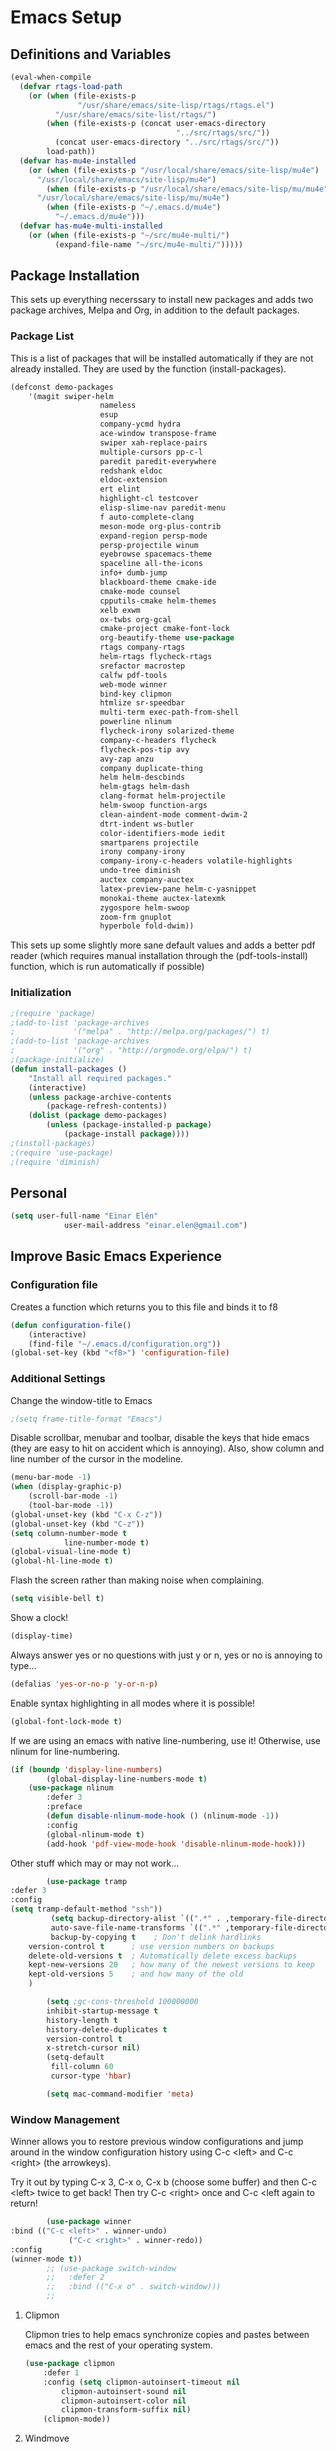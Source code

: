 #+AUTHOR: Einar Elén
#+EMAIL: einar.elen@gmail.com
#+OPTIONS: toc:3 html5-fancy org-html-preamble:nil
#+HTML_DOCTYPE_HTML5: t
#+PROPERTY: header-args :tangle yes
* Emacs Setup
** Definitions and Variables
#+BEGIN_SRC emacs-lisp
(eval-when-compile
  (defvar rtags-load-path
    (or (when (file-exists-p
               "/usr/share/emacs/site-lisp/rtags/rtags.el")
          "/usr/share/emacs/site-list/rtags/")
        (when (file-exists-p (concat user-emacs-directory
                                     "../src/rtags/src/"))
          (concat user-emacs-directory "../src/rtags/src/"))
        load-path))
  (defvar has-mu4e-installed
    (or (when (file-exists-p "/usr/local/share/emacs/site-lisp/mu4e")
	  "/usr/local/share/emacs/site-lisp/mu4e")
        (when (file-exists-p "/usr/local/share/emacs/site-lisp/mu/mu4e")
	  "/usr/local/share/emacs/site-lisp/mu/mu4e")
        (when (file-exists-p "~/.emacs.d/mu4e")
          "~/.emacs.d/mu4e")))
  (defvar has-mu4e-multi-installed
    (or (when (file-exists-p "~/src/mu4e-multi/")
          (expand-file-name "~/src/mu4e-multi/")))))

#+END_SRC
** Package Installation
	 This sets up everything necerssary to install new
	 packages and adds two package archives, Melpa and Org, in
	 addition to the default packages.
*** Package List
		This is a list of packages that will be installed
		automatically if they are not already installed. They
		are used by the function (install-packages).
		#+BEGIN_SRC emacs-lisp
(defconst demo-packages
	'(magit swiper-helm
					nameless
					esup
					company-ycmd hydra
					ace-window transpose-frame
					swiper xah-replace-pairs
					multiple-cursors pp-c-l
					paredit paredit-everywhere
					redshank eldoc
					eldoc-extension
					ert elint
					highlight-cl testcover
					elisp-slime-nav paredit-menu
					f auto-complete-clang
					meson-mode org-plus-contrib
					expand-region persp-mode
					persp-projectile winum
					eyebrowse spacemacs-theme
					spaceline all-the-icons
					info+ dumb-jump
					blackboard-theme cmake-ide
					cmake-mode counsel
					cpputils-cmake helm-themes
					xelb exwm
					ox-twbs org-gcal
					cmake-project cmake-font-lock
					org-beautify-theme use-package
					rtags company-rtags
					helm-rtags flycheck-rtags
					srefactor macrostep
					calfw pdf-tools
					web-mode winner
					bind-key clipmon
					htmlize sr-speedbar
					multi-term exec-path-from-shell
					powerline nlinum
					flycheck-irony solarized-theme
					company-c-headers flycheck
					flycheck-pos-tip avy
					avy-zap anzu
					company duplicate-thing
					helm helm-descbinds
					helm-gtags helm-dash
					clang-format helm-projectile
					helm-swoop function-args
					clean-aindent-mode comment-dwim-2
					dtrt-indent ws-butler
					color-identifiers-mode iedit
					smartparens projectile
					irony company-irony
					company-irony-c-headers volatile-highlights
					undo-tree diminish
					auctex company-auctex
					latex-preview-pane helm-c-yasnippet
					monokai-theme auctex-latexmk
					zygospore helm-swoop
					zoom-frm gnuplot
					hyperbole fold-dwim))
		#+END_SRC
		This sets up some slightly more sane default values and
		adds a better pdf reader (which requires manual
		installation through the (pdf-tools-install) function,
		which is run automatically if possible)
*** Initialization
		#+BEGIN_SRC emacs-lisp
;(require 'package)
;(add-to-list 'package-archives
;             '("melpa" . "http://melpa.org/packages/") t)
;(add-to-list 'package-archives
;             '("org" . "http://orgmode.org/elpa/") t)
;(package-initialize)
(defun install-packages ()
	"Install all required packages."
	(interactive)
	(unless package-archive-contents
		(package-refresh-contents))
	(dolist (package demo-packages)
		(unless (package-installed-p package)
			(package-install package))))
;(install-packages)
;(require 'use-package)
;(require 'diminish)
		#+END_SRC
** Personal
	 #+BEGIN_SRC emacs-lisp
(setq user-full-name "Einar Elén"
			user-mail-address "einar.elen@gmail.com")
	 #+END_SRC
** Improve Basic Emacs Experience
*** Configuration file
		Creates a function which returns you to this file and
		binds it to f8
		#+BEGIN_SRC emacs-lisp
(defun configuration-file()
	(interactive)
	(find-file "~/.emacs.d/configuration.org"))
(global-set-key (kbd "<f8>") 'configuration-file)
		#+END_SRC
*** Additional Settings
		Change the window-title to Emacs
		#+BEGIN_SRC emacs-lisp
;(setq frame-title-format "Emacs")
		#+END_SRC
		Disable scrollbar, menubar and toolbar, disable the keys
		that hide emacs (they are easy to hit on accident which
		is annoying). Also, show column and line number of the
		cursor in the modeline.
		#+BEGIN_SRC emacs-lisp
(menu-bar-mode -1)
(when (display-graphic-p)
	(scroll-bar-mode -1)
	(tool-bar-mode -1))
(global-unset-key (kbd "C-x C-z"))
(global-unset-key (kbd "C-z"))
(setq column-number-mode t
			line-number-mode t)
(global-visual-line-mode t)
(global-hl-line-mode t)
		#+END_SRC
		Flash the screen rather than making noise when
		complaining.
		#+BEGIN_SRC emacs-lisp
(setq visible-bell t)
		#+END_SRC
		Show a clock!
		#+BEGIN_SRC emacs-lisp
(display-time)
		#+END_SRC
		Always answer yes or no questions with just y or n, yes
		or no is annoying to type...
		#+BEGIN_SRC emacs-lisp
(defalias 'yes-or-no-p 'y-or-n-p)
		#+END_SRC
		Enable syntax highlighting in all modes where it is
		possible!
		#+BEGIN_SRC emacs-lisp
(global-font-lock-mode t)
		#+END_SRC
		If we are using an emacs with native line-numbering, use
		it! Otherwise, use nlinum for line-numbering.
		#+BEGIN_SRC emacs-lisp
(if (boundp 'display-line-numbers)
		(global-display-line-numbers-mode t)
	(use-package nlinum
		:defer 3
		:preface
		(defun disable-nlinum-mode-hook () (nlinum-mode -1))
		:config
		(global-nlinum-mode t)
		(add-hook 'pdf-view-mode-hook 'disable-nlinum-mode-hook)))

		#+END_SRC
		Other stuff which may or may not work...
		#+BEGIN_SRC emacs-lisp
			(use-package tramp
	:defer 3
	:config
	(setq tramp-default-method "ssh"))
			 (setq backup-directory-alist `((".*" . ,temporary-file-directory))
			 auto-save-file-name-transforms `((".*" ,temporary-file-directory t))
			 backup-by-copying t    ; Don't delink hardlinks
		version-control t      ; use version numbers on backups
		delete-old-versions t  ; Automatically delete excess backups
		kept-new-versions 20   ; how many of the newest versions to keep
		kept-old-versions 5    ; and how many of the old
		)

			(setq ;gc-cons-threshold 100000000
			inhibit-startup-message t
			history-length t
			history-delete-duplicates t
			version-control t
			x-stretch-cursor nil)
			(setq-default
			 fill-column 60
			 cursor-type 'hbar)

			(setq mac-command-modifier 'meta)

		#+END_SRC
*** Window Management
		Winner allows you to restore previous window
		configurations and jump around in the window
		configuration history using C-c <left> and C-c <right>
		(the arrowkeys).

		Try it out by typing C-x 3, C-x o, C-x b (choose some
		buffer) and then C-c <left> twice to get back! Then try
		C-c <right> once and C-c <left again to return!


		#+BEGIN_SRC emacs-lisp
			(use-package winner
	:bind (("C-c <left>" . winner-undo)
				 ("C-c <right>" . winner-redo))
	:config
	(winner-mode t))
			;; (use-package switch-window
			;;   :defer 2
			;;   :bind (("C-x o" . switch-window)))
			;;
#+END_SRC

**** Clipmon
		Clipmon tries to help emacs synchronize copies and
		pastes between emacs and the rest of your operating
		system.
#+BEGIN_SRC emacs-lisp
	(use-package clipmon
		:defer 1
		:config (setq clipmon-autoinsert-timeout nil
			clipmon-autoinsert-sound nil
			clipmon-autoinsert-color nil
			clipmon-transform-suffix nil)
		(clipmon-mode))
			#+END_SRC
****  Windmove
		Windmove keybindings allows you to switch between your
		windows with shift + arrowkeys which can be handy when
		you're tired.
			#+BEGIN_SRC emacs-lisp
			 (use-package windmove
	 :defer 3
	 :config
	 (windmove-default-keybindings)
	 (add-hook 'org-shiftup-final-hook 'windmove-up)
	 (add-hook 'org-shiftdown-final-hook 'windmove-down)
	 (add-hook 'org-shiftleft-final-hook 'windmove-left)
	 (add-hook 'org-shiftright-final-hook 'windmove-right))
			 (use-package hyperbole
	 :disabled t
	 :defer 2)
		 #+END_SRC
**** Zygospore
		 Zygospore replaces the default killallotherwindows with
		 a version which lets you go back if you use it again.
		 #+BEGIN_SRC emacs-lisp

			 (use-package zygospore
	 :bind (("C-x 1" . zygospore-toggle-delete-other-windows)))
		 #+END_SRC
**** Help window management
		 By default help windows don't put you in them
		 immediately, I'd rather they did so they can be killed
		 quickly after reading.
		 #+BEGIN_SRC emacs-lisp
		 (setq help-window-select t)
		 #+END_SRC


*** Hydra
		Hydra is a package which allows fancy keyboard bindings. The
		only one which currently exists is C-M-o for window
		management.
		#+BEGIN_SRC emacs-lisp
	(use-package hydra
		:after windmove
		:functions (hydra-add-font-lock
		hydra-default-pre hydra-keyboard-quit
		hydra--call-interactively-remap-maybe
		hydra-show-hint hydra-set-transient-map)
		:config
		(hydra-add-font-lock)
		(use-package ace-window)
		(use-package transpose-frame)
		(defhydra hydra-window ()
			"Window management"
			("a" windmove-left)
			("s" windmove-down)
			("d" windmove-right)
			("w" windmove-up)
			("3" (lambda ()
			 (interactive)
			 (split-window-right)
			 (windmove-right))
			 "Vertical")
			("2" (lambda ()
			 (interactive)
			 (split-window-below)
			 (windmove-down))
			 "Horizontal")
			("t" transpose-frame "'")
			("1" delete-other-windows "Delete All" :color blue)
			("A" ace-window "Ace")
			("S" ace-swap-window "Swap")
			("k" ace-delete-window "Kill")
			("i" ace-delete-other-windows "Ace-max")
			("b" helm-mini "Buffers")
			("q" nil "cancel" :color blue)
			("C-t" text-scale-decrease "Scale--")
			("M-t" text-scale-increase "Scale++"))
		:bind (("C-M-o" . hydra-window/body)))


		#+END_SRC
*** Mac-specific stuff
		Add latex, bash, and much more support because they are in weird places on macos systems.
		Because why wouldn't they be.
		#+BEGIN_SRC emacs-lisp
(if (equal system-type 'darwin)
		(progn (add-to-list 'exec-path "/usr/local/bin/")
					 (add-to-list 'exec-path "/Library/TeX/texbin/pdflatex")
					 (setenv "PATH" (concat "/usr/local/bin:/Library/TeX/texbin/:" (getenv "PATH")))))
		#+END_SRC
*** Treemacs
		Treemacs creates a really powerful file-browser that can be
		created with F1. By default, the treemacs-buffer wont be
		selected by C-x o. It can be selected with M-0.
		#+BEGIN_SRC emacs-lisp
(use-package treemacs
	:disabled t
	:defer t
	:config
	(setq treemacs-follow-after-init t
				treemacs-width 35
				treemacs-indentation 2
				treemacs-git-integration t
				treemacs-collapse-dirs (if (executable-find "python") 3 0)
				treemacs-silent-refresh t
				treemacs-change-root-without-asking t
				treemacs-is-never-other-window t)
	(treemacs-follow-mode t)
	(treemacs-filewatch-mode t)
	(use-package treemacs-projectile
		:defer t
		:config
		(setq treemacs-header-function  #'treemacs-projectile-create-header))
	:bind
	(:map global-map
				([f1] . treemacs-toggle)
				("M-0" . treemacs-select-window)
				("C-c 1" . treemacs-delete-other-windows)))
		#+END_SRC
*** Fonts
		#+BEGIN_SRC emacs-lisp
	;(set-frame-font )
																					;(find-font )
	;(find-font "Source Code Pro")
																				; (member "Source Code Pro" (font-family-list))
(set-face-attribute 'default nil
										:family "Source Code Pro"
																				;:family "Garamond"
																				;:family "Computer Modern Typewriter"
																				;                    :family "Computer Modern TT"
																				;:family "DejaVu Sans Mono"
																				;:family "Inconsolata"
																				;:family "Terminus"
										:height 110
										:weight 'normal
										:width 'normal
										)
;(find-font (describe-font (font-spec :family "Source Code Pro")))
;(font-family-list)

		#+END_SRC
** Looks/Themes
*** Basic Configuration
		Adds colouring for variables in programming languages. Sets
		the starting buffer to this file.
		#+BEGIN_SRC emacs-lisp
			(setq initial-buffer-choice (concat user-emacs-directory "configuration.org"))
			(use-package powerline
	:disabled t
	:defer 1
	:init (powerline-vim-theme))

			(use-package color-identifiers-mode
	:diminish color-identifiers-mode
	:defer 4
	:config
	(global-color-identifiers-mode t))

		#+END_SRC
*** Random Themes                                                :Deprecated:
		I dont like using the same themes all the time so this
		little function switches between three different
		ones. Feel free to disable this by removing the call to
		the function (choose-random-theme). This has been
		abandoned.
		#+BEGIN_SRC emacs-lisp
																				;(defvar themes-to-use (list "monokai" "solarized-dark" "solarized-light") "List of themes that will be loaded by choose-random-theme")
																				;(defvar current-theme-used (list "monokai") "Current theme chosen by choose-random theme")
;; (defun choose-random-theme ()
;;   "Choose random theme from themes-to-use!"
;;   (interactive)
;;   (setq current-theme-number (random (length themes-to-use)))
;;   (when (= current-theme-number 0)
;;     (setq current-theme-used (list "monokai"))
;;     (load-theme 'monokai t))
;;   (when (= current-theme-number 1)
;;     (setq current-theme-used (list "solarized-dark"))
;;     (load-theme 'solarized-dark t))
;;   (when (= current-theme-number 2)
;;     (setq current-theme-used (list "solarized-light"))
;;     (load-theme 'solarized-light t)))
																				;   (choose-random-theme)

		#+END_SRC
** Text Editing
	 Everything in here is essentially from
	 [[http://tuhdo.github.io][tuhdo]] and most of it is sane
	 by default. Check out the individual packages in his
	 C/C++ tutorial!
*** Basic
		#+BEGIN_SRC emacs-lisp
(setq global-mark-ring-max 5000
      mark-ring-max 5000
      mode-require-final-newline t
      tab-width 2
      kill-ring-max 5000
      kill-whole-line t)
(setq-default indent-tabs-mode nil
	      indent-tabs-mode nil)
(set-terminal-coding-system 'utf-8)
(set-keyboard-coding-system 'utf-8)
(set-language-environment "UTF-8")
(prefer-coding-system 'utf-8)

			;;; Not sure if i want this feature, it causes you to delete
			;;; things in selection if you start writing much like on
			;;; most operating systems.
			;;; (delete-selection-mode t)

;; (add-hook 'sh-mode-hook (lambda ()
;;    k                      (setq
;;                          tab-width
;;                          4)))

(add-hook 'prog-mode-hook 'auto-fill-mode)
(add-hook 'text-mode-hook 'auto-fill-mode)
(add-hook 'org-mode-hook 'auto-fill-mode)

(use-package whitespace
  :config
  (add-hook 'diff-mode-hook
	    (lambda () (setq-local whitespace-style
			      '(face
				tabs
				tab-mark
				spaces
				space-mark
				trailing
				indentation::space
				indentation::tab
				newline
				newline-mark))
	      (whitespace-mode 1)))
  (global-set-key (kbd "C-c w") 'whitespace-mode))
			;;;(use-package diff-mode)
			;;;(add-hook 'prog-mode-hook (lambda () (interactive) (setq
;;                          show-trailing-whitespace 1)))

			;;; (add-hook 'text-mode-hook 'auto-fill-mode)
		#+END_SRC
*** Keybindings
		Disable certain keybindings that are often clicked by
		mistake. Add keybinding for compilation (F5) and for
		capitalising (M-c).

		#+BEGIN_SRC emacs-lisp
			(global-set-key (kbd "RET") 'newline-and-indent)
			(global-set-key (kbd "C-<down-mouse-1>") 'ignore)
			(global-set-key (kbd "C-<down-mouse-2>") 'ignore)
			(global-set-key (kbd "C-<down-mouse-3>") 'ignore)
			(global-set-key (kbd "C-<mouse-1>") 'ignore)
			(global-set-key (kbd "C-<mouse-2>") 'ignore)
			(global-set-key (kbd "C-<mouse-3>") 'ignore)
			(global-set-key (kbd "M-c") 'capitalize-dwim)
			(global-set-key
			 (kbd "<f5>")
			 (lambda () (interactive)
				 (setq-local compilation-read-command nil)
				 (call-interactively 'compile)))
		#+END_SRC
*** Packages
**** Rainbow Delimeters
		 Rainbow delimiters highlights braces, brackets, and their
		 friends.
		 #+BEGIN_SRC emacs-lisp
	(use-package rainbow-delimiters
		:config
		(add-hook 'prog-mode-hook 'rainbow-delimiters-mode-enable))
		 #+END_SRC
**** Aggressive Indentation
		 Tries to keep your indentation in check by, being aggressive
		 about it. It is related to electric-indent-mode but is, more
		 aggressive.
		 #+BEGIN_SRC emacs-lisp
(use-package aggressive-indent
	:config
	(global-aggressive-indent-mode t))
		 #+END_SRC
**** Which-key

		 Which-key gives you suggestions if you have started a key
		 combination but stopped. Real handy.
		 #+BEGIN_SRC emacs-lisp
	(use-package which-key
		:ensure t
		:diminish which-key-mode
		:config
		(add-hook 'after-init-hook 'which-key-mode))
		 #+END_SRC
**** Volatile Highlights
		 Briefly highlights changes to the buffer for things like
		 pasting.
		 #+BEGIN_SRC emacs-lisp
(use-package volatile-highlights
	:diminish volatile-highlights-mode
	:config
	(volatile-highlights-mode t))
		 #+END_SRC
**** Clean Aindent Mode

		 Not sure if this is necessary with aggressive-indent.
		 #+BEGIN_SRC emacs-lisp
			 (use-package clean-aindent-mode
				 :disabled t
				 :defer 2
				 :config
				 (add-hook 'prog-mode-hqook 'clean-aindent-mode))


		 #+END_SRC
**** Dtrt-Indent
		 Guess indentation for many newly opened files based on what
		 is already in them.
		 #+BEGIN_SRC emacs-lisp
(use-package dtrt-indent
	:defer 2
	:config
	(dtrt-indent-mode t)
	(setq dtrt-indent-verbosity 0))
		 #+END_SRC
**** Whitespace Butler
		 Whitespace butler kills useless whitespace when you
		 aren't doing anything else.
		 #+BEGIN_SRC emacs-lisp
			 (use-package ws-butler
				 :defer 2
				 :diminish ws-butler-mode
				 :config
				 (add-hook 'prog-mode-hook 'ws-butler-mode)
			   (add-hook 'org-mode-hook 'ws-butler-mode)
				 (add-hook 'text-mode 'ws-butler-mode)
				 (add-hook 'fundamental-mode 'ws-butler-mode))
		 #+END_SRC
**** Undo Tree
		 Makes undoing really fancy with a tree. Try it with C-x
		 u.
		 #+BEGIN_SRC emacs-lisp
			 (use-package undo-tree
				 :diminish undo-tree-mode
				 :bind (("C-x u" . undo-tree-visualize))
				 :config
				 (global-undo-tree-mode)
				 (setq undo-tree-visualizer-timestamps nil
							 undo-tree-visualizer-diff t))
		 #+END_SRC
**** Smartparens
		 Smartparens makes working with pairs of things such as
		 parentheses simple. It keeps you from messing them up which
		 is neat.
		 #+BEGIN_SRC emacs-lisp
			 (use-package smartparens
				 :diminish smartparens-mode
				 :defer 2
				 :functions sp-pair
				 :config
				 (require 'smartparens-config)
				 (sp-pair "\\[" "\\]")
				 (setq                       ;sp-base-key-bindings 'paredit
					sp-autoskip-closing-pair 'always
					sp-hybrid-kill-entire-symbol nil)
				 (smartparens-strict-mode)
								 ;(sp-use-paredit-bindings)
				 (smartparens-global-mode t)
				 :bind (:map smartparens-mode-map (("M-<down>" . nil)
									 ("M-<up>" . nil))))
		 #+END_SRC
**** Comment-dwim-2
		 Lets you comment out stuff in more cleaver ways than
		 default. Dwim stands for do what i mean.
		 #+BEGIN_SRC emacs-lisp
			 (use-package comment-dwim-2
				 :bind (("M-;" . comment-dwim-2)))
		 #+END_SRC
**** Anzu
		 Anzu makes the regular query and replace function much
		 more useful.
		 #+BEGIN_SRC emacs-lisp
(use-package anzu
	:diminish anzu-mode
	:config
	(global-anzu-mode t)
	:bind (("M-%" . anzu-query-replace)
				 ("C-M-%" . anzy-query-replace-regexp)))
		 #+END_SRC
**** Iedit
		 This is really cool. Mark a section and edit all
		 occurances of the section.
		 #+BEGIN_SRC emacs-lisp
			 (use-package iedit
				 :config
				 (setq iedit-toggle-key-default nil)
				 :bind (("C-M-;" . iedit-mode)))
		 #+END_SRC
**** Customized Functions (Mainly From Prelude)
		 #+BEGIN_SRC emacs-lisp
			 (defun prelude-move-beginning-of-line (arg)
				 "Move point back to indentation of beginning of line.
										Move point to the first non-whitespace character on this line.
										If point is already there, move to the beginning of the line.
										Effectively toggle between the first non-whitespace character and
										the beginning of the line.
										If ARG is not nil or 1, move forward ARG - 1 lines first. If
										point reaches the beginning or end of the buffer, stop there."
				 (interactive "^p")
				 (setq arg (or arg 1))
				 ;; Move lines first
				 (when (/= arg 1)
					 (let ((line-move-visual nil))
						 (forward-line (1- arg))))
				 (let ((orig-point (point)))
					 (back-to-indentation)
					 (when (= orig-point (point))
						 (move-beginning-of-line 1))))
								(global-set-key (kbd "C-a") 'prelude-move-beginning-of-line)
			 (defadvice kill-ring-save (before slick-copy activate compile)
				 "When called interactively with no active region, copy a single
										line instead."
				 (interactive
								(if mark-active (list (region-beginning) (region-end))
									(message "Copied line")
									(list (line-beginning-position)
												(line-beginning-position 2)))))
			 (defadvice kill-region (before slick-cut activate compile)
				 "When called interactively with no active region, kill a single
											line instead."
				 (interactive
								(if mark-active (list (region-beginning) (region-end))
									(list (line-beginning-position)
												(line-beginning-position 2)))))
			 ;; kill a line, including whitespace characters until next non-whiepsace character
			 ;; of next line
			 (defadvice kill-line (before check-position activate)
				 (if (member major-mode
										 '(emacs-lisp-mode scheme-mode lisp-mode
																			 c-mode c++-mode objc-mode
																			 latex-mode plain-tex-mode))
						 (if (and (eolp) (not (bolp)))
								 (progn (forward-char 1)
															(just-one-space 0)
															(backward-char 1)))))
			 ;; taken from prelude-editor.el
			 ;; automatically indenting yanked text if in programming-modes
			 (defvar yank-indent-modes
				 '(LaTeX-mode TeX-mode)
				 "Modes in which to indent regions that are yanked (or yank-popped).
										Only modes that don't derive from `prog-mode' should be listed here.")

			 (defvar yank-indent-blacklisted-modes
				 '(python-mode slim-mode haml-mode)
				 "Modes for which auto-indenting is suppressed.")

			 (defvar yank-advised-indent-threshold 1000
				 "Threshold (# chars) over which indentation does not automatically occur.")

			 (defun yank-advised-indent-function (beg end)
				 "Do indentation, as long as the region isn't too large."
				 (if (<= (- end beg) yank-advised-indent-threshold)
						 (indent-region beg end nil)))

			 (defadvice yank (after yank-indent activate)
				 "If current mode is one of 'yank-indent-modes,
										indent yanked text (with prefix arg don't indent)."
				 (if (and (not (ad-get-arg 0))
												(not (member major-mode yank-indent-blacklisted-modes))
												(or (derived-mode-p 'prog-mode)
														(member major-mode yank-indent-modes)))
						 (let ((transient-mark-mode nil))
							 (yank-advised-indent-function (region-beginning) (region-end)))))

			 (defadvice yank-pop (after yank-pop-indent activate)
				 "If current mode is one of `yank-indent-modes',
										indent yanked text (with prefix arg don't indent)."
				 (when (and (not (ad-get-arg 0))
													(not (member major-mode yank-indent-blacklisted-modes))
													(or (derived-mode-p 'prog-mode)
															(member major-mode yank-indent-modes)))
					 (let ((transient-mark-mode nil))
						 (yank-advised-indent-function (region-beginning) (region-end)))))
			 ;; prelude-core.el
			 (defun indent-buffer ()
				 "Indent the currently visited buffer."
				 (interactive)
				 (indent-region (point-min) (point-max)))

			 ;; prelude-editing.el
			 (defcustom prelude-indent-sensitive-modes
				 '(coffee-mode python-mode slim-mode haml-mode yaml-mode)
				 "Modes for which auto-indenting is suppressed."
				 :type 'list
				 :group 'prelude)

			 (defun indent-region-or-buffer ()
				 "Indent a region if selected, otherwise the whole buffer."
				 (interactive)
				 (unless (member major-mode prelude-indent-sensitive-modes)
					 (save-excursion
						 (if (region-active-p)
								 (progn
									 (indent-region (region-beginning) (region-end))
									 (message "Indented selected region."))
							 (progn
								 (indent-buffer)
								 (message "Indented buffer.")))
						 (whitespace-cleanup))))

			 (global-set-key (kbd "C-c i") 'indent-region-or-buffer)

			 ;; add duplicate line function from Prelude
			 ;; taken from prelude-core.el
			 (defun prelude-get-positions-of-line-or-region ()
				 "Return positions (beg . end) of the current line
										or region."
				 (let (beg end)
					 (if (and mark-active (> (point) (mark)))
							 (exchange-point-and-mark))
					 (setq beg (line-beginning-position))
					 (if mark-active
							 (exchange-point-and-mark))
					 (setq end (line-end-position))
					 (cons beg end)))

			 ;; smart openline
			 (defun prelude-smart-open-line (arg)
				 "Insert an empty line after the current line.
										Position the cursor at its beginning, according to the current mode.
										With a prefix ARG open line above the current line."
				 (interactive "P")
				 (if arg
						 (prelude-smart-open-line-above)
					 (progn
						 (move-end-of-line nil)
						 (newline-and-indent))))

			 (defun prelude-smart-open-line-above ()
				 "Insert an empty line above the current line.
										Position the cursor at it's beginning, according to the current mode."
				 (interactive)
				 (move-beginning-of-line nil)
				 (newline-and-indent)
				 (forward-line -1)
				 (indent-according-to-mode))
			 (global-set-key (kbd "M-o") 'prelude-smart-open-line)
		 #+END_SRC

**** Avy
		 Avy provides an interesting way to find things in
		 text. It is the kind of thing that you definitely would
		 be	useful if you got started but which I haven't really
		 gotten started with.
		 #+BEGIN_SRC emacs-lisp
			 (use-package avy
				 :config
				 (setq avy-all-windows nil)
				 (use-package avy-zap
					 :defer t)
				 :bind (("C-:" . avy-goto-char)
					("C-;" . avy-goto-word-1)))
		 #+END_SRC
**** Dumb-Jump
		 Dumb jump tries to find variables and functions by
		 simply searching for the word in as many files as
		 possible.
		 #+BEGIN_SRC emacs-lisp
(use-package dumb-jump
	:defer 2
	:diminish dumb-jump-mode
	:bind (("C-M-g" . dumb-jump-go)
				 ("C-M-p" . dumb-jump-back)
				 ("C-M-q" . dumb-jump-quick-look))
	:config
	(dumb-jump-mode t))
		 #+END_SRC
** Auto-mode List
	 I want pdf-view-mode to be used for pdf files and c++-mode
	 for header files.
	 #+BEGIN_SRC emacs-lisp
		 (add-to-list 'auto-mode-alist '("\\.pdf\\'" . pdf-view-mode))
		 (add-to-list 'auto-mode-alist '("\\.h\\'" . c++-mode))
	 #+END_SRC

** PDF-Handling
	 The basic emacs pdf viewing utility, docview, is kind of
	 wonky. This installs a different utility, pdf-tools
	 which is wonderful! It does require some things
	 installed on your system to work (development version of
	 all of them)
	 - libpng
	 - libpoppler-glib, libpoppler-private
	 - imagemagick
	 - libz
	 - gcc, g++
	 - make
	 - automake
	 - autoconf
		 It is currently only enabled on linux and cygwin.
		 #+BEGIN_SRC emacs-lisp
			 (use-package pdf-tools
				 :when (or (eq system-type 'gnu/linux)
						 (eq system-type 'cygwin)
						 (eq system-type 'darwin))
				 :defer 2
				 :config
				 (unless (executable-find "epdfinfo")
					 (pdf-tools-install))
				 (setq-default pdf-view-display-size 'fit-page))
		 #+END_SRC

* Development/Writing
	Again, visit [[http://tuhdo.github.io][tuhdo]] but check out the stuff about helm specifically!
** Project Management
*** Projectile
		#+BEGIN_SRC emacs-lisp
			(use-package projectile
				:defer 2
				:config
				(projectile-mode t)
				(setq projectile-enable-caching t)
				:diminish projectile-mode)
		#+END_SRC
*** Magit
		#+BEGIN_SRC emacs-lisp
			(when (not (string= system-type "windows-nt"))
				(use-package magit
					:commands magit-status
					:bind ("C-x g" . magit-status)))
		#+END_SRC
** Helm
	 Helm makes emacs a lot better.
*** Helm Gtags
		#+BEGIN_SRC emacs-lisp
			(use-package helm-gtags
				:when (executable-find "gtags")
				:init
				;; Enable helm-gtags-mode in Dired so you can jump to any tag
				;; when navigate project tree with Dired
				(add-hook 'dired-mode-hook 'helm-gtags-mode)
				;; Enable helm-gtags-mode in Eshell for the same reason as above
				(add-hook 'eshell-mode-hook 'helm-gtags-mode)
				;; Enable helm-gtags-mode in languages that GNU Global supports
				(add-hook 'c-mode-hook 'helm-gtags-mode)
				(add-hook 'c++-mode-hook 'helm-gtags-mode)
				(add-hook 'java-mode-hook 'helm-gtags-mode)
				(add-hook 'asm-mode-hook 'helm-gtags-mode)
				:config
				(setq
				 helm-gtags-ignore-case t
				 helm-gtags-auto-update t
				 helm-gtags-use-input-at-cursor t
				 helm-gtags-pulse-at-cursor t
				 helm-gtags-prefix-key "\C-cg")
				(setq helm-gtags-prefix-key "\C-cg"))
		#+END_SRC
*** Basic Configuration
		#+BEGIN_SRC emacs-lisp
(use-package helm
  :commands (helm-M-x helm-mini helm-find-files helm-themes)
  :defer 1
  :diminish helm-mode
  :functions helm-autoresize-mode
  :bind (("M-x" . helm-M-x)
	 ("M-y" . helm-show-kill-ring)
	 ("C-x b" . helm-mini)
	 ("C-x C-f" . helm-find-files)
	 ("C-h SPC" . helm-all-mark-rings)
	 :map help-map
	 ("C-f" . helm-apropos)
	 ("r" . helm-info-emacs)
	 ("C-l" . helm-locate-library)
	 :map minibuffer-local-map
	 ("M-p" . helm-minibuffer-history)
	 ("M-n" . helm-minibuffer-history)
	 :map helm-map
	 ("<tab>" . helm-execute-persistent-action)
	 ("C-i" . helm-execute-persistent-action) ; C-i is the same as tab
	 ("C-z" . helm-select-action)
	 :map helm-grep-mode-map
	 ("<return>" . helm-grep-mode-jump-other-window)
	 ("n" . helm-grep-mode-jump-other-window-forward)
	 ("p" . helm-grep-mode-jump-other-window-backward))
  :config
  (require 'helm-grep)
  (require 'helm-config)
  (global-set-key (kbd "C-c h") 'helm-command-prefix)
  (global-unset-key (kbd "C-x c"))
  (bind-key "C-c h o" #'helm-occur)
  (bind-key "C-c h C-c w" #'helm-wikipedia-suggest)
  (bind-key "C-c h x" #'helm-register)
  (define-key global-map [remap find-tag] 'helm-etags-select)
  (define-key global-map [remap list-buffers] 'helm-buffers-list)

  (use-package helm-google
    :config
    (when (executable-find "curl")
      (setq helm-net-prefer-curl t)))
  (use-package helm-c-yasnippet
    :after yasnippet
    :config
    (setq helm-yas-display-key-on-candidate t))
  (use-package helm-ag)
  (use-package helm-elisp
    :ensure nil
    :config
    (setq helm-apropos-fuzzy-match t))
  (use-package helm-command :ensure nil
    :config (setq helm-M-x-requires-pattern nil))
  (use-package helm-locate
    :ensure nil
    :config
    (setq helm-locate-fuzzy-match t))
  (use-package helm-files
    :ensure nil
    :config
    (setq helm-ff-search-library-in-sexp t
	  helm-ff-file-name-history-use-recentf t
	  helm-ff-skip-boring-files t))
  (setq helm-scroll-amount 4
	helm-split-window-inside-p t
	helm-input-idle-delay 0.01
	helm-candidate-number-limit 500
	helm-move-to-line-cycle-in-source t
	helm-buffers-fuzzy-matching t)
  (add-to-list 'helm-sources-using-default-as-input 'helm-source-man-pages)
  ;; (add-hook 'eshell-mode-hook
  ;;           #'(lambda ()
  ;;               (define-key eshell-mode-map (kbd "M-l")  'helm-eshell-history)))
  (add-hook 'helm-goto-line-before-hook 'helm-save-current-pos-to-mark-ring)
  (helm-autoresize-mode t)
  (helm-mode)
  (use-package helm-descbinds
    :config
    (helm-descbinds-mode t))
  (use-package helm-themes
    :commands helm-themes
    :bind (("<f10>" . helm-themes)))
  (use-package helm-dash)
  (use-package helm-rtags
    :after rtags
    :load-path rtags-load-path
    :ensure nil
    :config
    (setq rtags-display-result-backend 'helm)
    )
  (use-package helm-swoop
    :bind
    (("C-c s" . helm-multi-swoop-all)
     ("C-s" . helm-swoop-without-pre-input)
     ("C-r" . helm-swoop-without-pre-input)
     :map isearch-mode-map
     ("M-i" . helm-swoop-from-isearch))
    :commands
    (helm-swoop
     helm-multi-swoop
     helm-swoop-from-isearch
     helm-multi-swoop-all-from-helm-swoop)
    :config
    (global-set-key (kbd "C-c h s") 'helm-swoop)
    (define-key helm-swoop-map (kbd "M-i")
      'helm-multi-swoop-all-from-helm-swoop)
    (setq helm-multi-swoop-edit-save t
	  helm-swoop-split-with-multiple-windows t
	  helm-swoop-split-direction 'split-window-vertically
	  helm-swoop-speed-or-color t))
  (use-package helm-projectile
    :after (projectile)
    :config
    (helm-projectile-on)
    (setq projectile-completion-system 'helm)
    (setq projectile-indexing-method 'alien)))
		#+END_SRC
** Elglot
	 An emacs language server protocol client. Kind of new.
	 Hopefully it gets useful in the future.
	 #+BEGIN_SRC emacs-lisp
		 (use-package eglot)
	 #+END_SRC
** Yasnippet
	 #+BEGIN_SRC emacs-lisp
		 (defun disable-yas-in-mode-hook ()
			 "Hook to disable yasnippet when it causes issues for some other mode."
			 (yas-minor-mode -1))
		 (use-package yasnippet
			 :defer 1
			 :config
			 (use-package yasnippet-snippets)
			 (set 'yas-verbosity 1)
			 (add-to-list 'yas-snippet-dirs "~/.emacs.d/tuhdosnippets/")
			 (add-hook 'term-mode-hook 'disable-yas-in-mode-hook)
			 (yas-global-mode t))
	 #+END_SRC
** Terminal Usage
	 Create and use multiple terminals with multi-term. It is
	 pretty nifty.
	 #+BEGIN_SRC emacs-lisp
		 (use-package multi-term
			 :bind (("<f6>" . multi-term-next)
				("C-<f6>" . multi-term)
				:map term-raw-map
				("C-c C-j" . term-line-mode))
			 :config
			 (if (file-exists-p "/usr/bin/fish")
					 (setq multi-term-program "/usr/bin/fish"))
			 (when (require 'term nil t) ; only if term can be loaded..
				 (setq
					term-bind-key-alist
					(list
					 (cons "C-c C-c" 'term-interrupt-subjob)
					 (cons "C-p" 'previous-line)
					 (cons "C-n" 'next-line)
					 (cons "M-f" 'term-send-forward-word)
					 (cons "M-b" 'term-send-backward-word)
					 (cons "C-c C-j" 'term-line-mode)
					 (cons "C-c C-k" 'term-char-mode)
					 (cons "M-DEL" 'term-send-backward-kill-word)
					 (cons "M-d" 'term-send-forward-kill-word)
					 (cons "<C-left>" 'term-send-backward-word)
					 (cons "<C-right>" 'term-send-forward-word)
					 (cons "C-r" 'term-send-reverse-search-history)
					 (cons "M-p" 'term-send-raw-meta)
					 (cons "M-y" 'term-send-raw-meta)
					 (cons "C-y" 'term-send-raw)))))
	 #+END_SRC
** Latex/Auctex
	 #+BEGIN_SRC emacs-lisp
(use-package tex
  :ensure auctex
  :mode (("\\.tex$" . TeX-mode))
  :defines TeX-run-TeX
  :functions
  (TeX-revert-document-buffer
   TeX-command TeX-master-file)
  :config
  (setq TeX-view-program-selection '((output-pdf "pdf-tools")))
  (setq TeX-view-program-list '(("pdf-tools" "TeX-pdf-tools-sync-view")))
  (add-hook 'TeX-after-compilation-finished-functions #'TeX-revert-document-buffer)
  ;; (define-key TeX-mode-map (kbd "TAB") 'company-complete)
  ;; (define-key TeX-mode-map (kbd "TAB") 'company-complete)
  (use-package tex-buf :ensure nil)
  (use-package latex-preview-pane
    :config
    (setq TeX-save-query nil)
    (latex-preview-pane-enable))
  (setq doc-view-continuous t)
  (use-package preview-latex
    :disabled t
    :defer 1)
  (use-package asy-mode
    :after (tex tex-buf)
    :when (executable-find "asy")
    :ensure nil
    :load-path "/usr/share/asymptote/"
    :mode ("\\.asy\\'" . asy-mode)
    :init
    (autoload 'asy-mode "asy-mode.el" "Asymptote Major Mode" t)
    (autoload 'lasy-mode "asy-mode.el" "Hybrid Asymptote/LaTeX Major Mode" t)
    (autoload 'asy-insinuate-latex "asy-mode.el" "Asymptote Insinuate LaTeX" t)
    :config
    (defun run-asy-in-tex ()
      (interactive "")
      (TeX-command TeX-run-TeX (TeX-master-file nil nil nil) t)
      (save-window-excursion (compile "asy *.asy"))
      (TeX-command TeX-run-TeX (TeX-master-file nil nil nil) t)
      )
    (add-to-list 'TeX-command-list
		 '("Asymptote" "asy *.asy" TeX-run-TeX nil t :help "Run Asymptote")))
  (setq TeX-auto-save t)
  (setq TeX-parse-self t)
  (setq-default TeX-master nil))
	 #+END_SRC
** Company
 	#+BEGIN_SRC emacs-lisp
(use-package company
  :diminish company-mode
  :config
  (global-company-mode t)

  (setq company-idle-delay 0.1
	company-tooltip-idle-delay 0.1)
			;;; Backends
			;;; C/C++
  (use-package company-clang :ensure nil
    :config
    (setq
     company-clang-arguments
     (list "-std=c++1z" "-Wall" "-Werror"
	   "-Wpedantic -I./ -I./include/ -I../include/ -I../")))
  (use-package company-c-headers
    :after cc-mode
    :config
    ;; (define-key c-mode-map  [(tab)] 'company-complete)
    ;; (define-key c++-mode-map  [(tab)] 'company-complete)
    ;; (define-key c-mode-map (kbd "TAB") 'company-complete)
    ;; (define-key c++-mode-map (kbd "TAB") 'company-complete)
    (use-package semantic
      :config
      (semantic-gcc-setup)
      (dolist (name (semantic-gcc-get-include-paths "c++"))
	(add-to-list 'company-c-headers-path-system name)))
    (add-to-list 'company-backends 'company-c-headers))
  (use-package company-irony
    :after irony
    :config
    (add-hook 'irony-mode-hook 'company-irony-setup-begin-commands)
    (use-package company-irony-c-headers
      :after company-c-headers
      :config
      (add-to-list 'company-backends '(company-irony-c-headers company-irony))))
  (use-package company-rtags
    :after rtags
    :load-path rtags-load-path
    :ensure nil
    :when (executable-find "rdm")
    :config
    (setq rtags-completions-enabled t)
    (add-to-list 'company-backends 'company-rtags))
			;;; TeX
  (use-package company-auctex
    :after tex
    :config
    (company-auctex-init))
			 ;;; Yasnippet
  (use-package company-yasnippet
    :ensure nil
    :after yasnippet
    :config
    (global-set-key (kbd "C-c y") 'company-yasnippet))
			;;; Elisp
  ;; (define-key emacs-lisp-mode-map (kbd "TAB") 'company-complete)
			;;; Generic
  ;; (define-key prog-mode-map (kbd "TAB") 'company-complete)
			;;; Config

  (when company-backends
    (progn
      (delete 'company-semantic company-backends))))
  #+END_SRC
** Flycheck
	 #+BEGIN_SRC emacs-lisp
(defun disable-flycheck-temporarily ()
  "Disables flycheck in current buffer."
  (interactive)
  (flycheck-mode -1))
(defun another-flycheck-rtags-setup ()
  (interactive)
  (flycheck-select-checker 'rtags)
  (setq-local flycheck-highlighting-mode nil)
  (setq-local flycheck-check-syntax-automatically nil)
  (rtags-enable-standard-keybindings))

(use-package flycheck
  :defer 2
  :config
  (setq flycheck-idle-change-delay 0.1)
  (add-hook 'org-src-mode-hook
            'disable-flycheck-temporarily)
  (use-package flycheck-rtags
    :after rtags
    :load-path rtags-load-path
    :ensure nil
    :config
    (add-hook 'c-mode-common-hook 'another-flycheck-rtags-setup)
;;;(setq-local flycheck-highlighting-mode nil)
    )
  (global-flycheck-mode t))
	 #+END_SRC
** Web Development
	 #+BEGIN_SRC emacs-lisp
(use-package web-mode
	:defer 2)
	 #+END_SRC
** C/C++
*** Basic Settings
		#+BEGIN_SRC emacs-lisp
(use-package cc-mode
  :defer 1
  :config
  (setq c-default-style "stroustrup") ;; set style to "stroustrup"
  (add-hook
   'c-mode-common-hook
   'hs-minor-mode)
  (define-key c-mode-map (kbd "C-c o") 'ff-find-other-file)
  (define-key c++-mode-map (kbd "C-c o") 'ff-find-other-file)
  (define-key c-mode-map (kbd "C-c C-c") 'comment-dwim-2)
  (define-key c++-mode-map (kbd "C-c C-c") 'comment-dwim-2))
		#+END_SRC
*** Debugging
		This is really cool. Try it with M-x gdb and choose the
		binary you want to debug.
		#+BEGIN_SRC emacs-lisp
(use-package gdb-mi
	:config
	(setq gdb-many-windows t
				gdb-show-main t))
		#+END_SRC
*** Packages
**** Irony Mode
		 #+BEGIN_SRC emacs-lisp
(use-package irony
  :after cc-mode
  :config
  (add-hook 'irony-mode-hook 'irony-cdb-autosetup-compile-options)
  (add-hook 'c++-mode-hook 'irony-mode)
  (add-hook 'c-mode-hook 'irony-mode))
		 #+END_SRC
**** Rtags
		 #+BEGIN_SRC emacs-lisp



(use-package rtags
  :after cc-mode
  :when (executable-find "rdm")
  :load-path rtags-load-path
  :ensure nil
  :config
  (setq rtags-completions-enabled t)
  (setq rtags-autostart-diagnostics t)
  (rtags-diagnostics)
  (bind-key "M-." 'rtags-find-symbol-at-point c++-mode-map)
  (bind-key "M-." 'rtags-find-symbol-at-point c-mode-map)
  (bind-key "M-," 'rtags-location-stack-back c-mode-map)
  (bind-key "M-," 'rtags-location-stack-back c++-mode-map)
  (bind-key "C-x ." 'rtags-find-symbol c-mode-map)
  (bind-key "C-x ." 'rtags-find-symbol c++-mode-map)
  (add-hook 'c-mode-common-hook 'rtags-start-process-unless-running)
  (add-hook 'c++-mode-common-hook 'rtags-start-process-unless-running))
		 #+END_SRC
**** YCMD
		 #+BEGIN_SRC emacs-lisp
(use-package ycmd
				:when (file-exists-p "/home/einarelen/src/ycmd/ycmd/")
		:disabled t
		:diminish ycmd-mode
		:after cc-mode
		:config
		(add-hook 'c-mode-hook 'ycmd-mode)
		(add-hook 'c++-mode-hook 'ycmd-mode)
		(set-variable 'ycmd-server-command
									'("python" "/home/einarelen/src/ycmd/ycmd/"))
		(use-package company-ycmd
			:after (company cc-mode)
			:config
			(company-ycmd-setup)))
		 #+END_SRC
**** Function Args
		 #+BEGIN_SRC emacs-lisp
(use-package function-args
	:disabled t
	:diminish function-args-mode
	:defer 2
	:config
	(fa-config-default))
		 #+END_SRC
**** Clang Format
		 #+BEGIN_SRC emacs-lisp
(use-package clang-format
  :after cc-mode
  :bind (:map
	 c-mode-map
	 ("C-c f" . clang-format-region)
	 ("C-c C-f" . clang-format-buffer)
	 :map c++-mode-map
	 ("C-c f" . clang-format-region)
	 ("C-c C-f" . clang-format-buffer)))
		 #+END_SRC

**** Cmake
		 #+BEGIN_SRC emacs-lisp
(use-package cmake-mode
	:defer t
	:config
	(use-package cmake-font-lock
		:defer t
		:config
		(autoload 'cmake-font-lock-activate "cmake-font-lock" nil t)
		(add-hook 'cmake-mode-hook 'cmake-font-lock-activate)))
		 #+END_SRC
**** Meson

		 #+BEGIN_SRC emacs-lisp
(use-package meson-mode)
		 #+END_SRC
**** Cmake-ide
		 #+BEGIN_SRC emacs-lisp
(use-package cmake-ide
	:after rtags
	:config
	(cmake-ide-setup))
		 #+END_SRC
** Emacs Lisp
*** Elisp Development
		#+BEGIN_SRC emacs-lisp
(defvar lisp-modes '(emacs-lisp-mode
										 inferior-emacs-lisp-mode
										 ielm-mode
										 lisp-mode
										 inferior-lisp-mode
										 lisp-interaction-mode
										 slime-repl-mode))
(defvar lisp-mode-hooks
	(mapcar (function
					 (lambda (mode)
						 (intern
							(concat (symbol-name mode) "-hook"))))
					lisp-modes))
(defsubst hook-into-modes (func &rest modes)
	(dolist (mode-hook modes) (add-hook mode-hook func)))
(use-package info-look
	:commands info-lookup-add-help)
(use-package lisp-mode
	:ensure nil
	:defer t
	:config
	(use-package paredit
		:defer t
		:preface
		(defun disable-smartparens ()
			(interactive)
			"Disables smartparens."
			(turn-off-smartparens-mode))
		(defun enable-paredit ()
			(interactive)
			"Enables paredit."
			(paredit-mode t))
		)
	(use-package slime
		:after (company lisp-mode)
		:config
		(use-package elisp-slime-nav)
		(use-package slime-company))
	(add-hook 'emacs-lisp-mode-hook 'disable-smartparens)
	(add-hook 'emacs-lisp-mode-hook 'enable-paredit)

	:preface
	(defun my-elisp-indent-or-complete (&optional arg)
		(interactive "p")
		(call-interactively 'lisp-indent-line)
		(unless (or (looking-back "\\s-*") (bolp)
								(not (looking-back "[-A-Za-z0-9_*+/=<>!?]+")))
			(call-interactively 'lisp-complete-symbol)))
	;; (defun my-lisp-indent-or-complete (&optional arg)
	;;   (interactive "p")
	;;   (if (or (looking-back "^\\s-*") (bolp))
	;;       (call-interactively 'lisp-indent-line)
	;;     (call-interactively 'slime-indent-and-complete-symbol)))
	(defun my-byte-recompile-file ()
		(save-excursion
			(byte-recompile-file buffer-file-name)))
	(defvar smile-mode nil)
	(defvar lisp-mode-initialized nil)
	(defun my-lisp-mode-hook ()
		(unless lisp-mode-initialized
			(setq lisp-mode-initialized t)
			(use-package redshank
				:diminish redshank-mode)
			(use-package elisp-slime-nav
				:disabled t
				:diminish elisp-slime-nav-mode)
			(use-package edebug)
			(use-package eldoc
				:diminish eldoc-mode
				:commands eldoc-mode
				:config
				(use-package eldoc-extension
					:disabled t
					:defer t
					:init
					(add-hook 'emacs-lisp-mode-hook #'(lambda () (require 'eldoc-extension)) t))
				(eldoc-add-command 'paredit-backward-delete 'paredit-close-round))
			(use-package cldoc
				:ensure nil
				:disabled t
				:commands (cldoc-mode turn-on-cldoc-mode)
				:diminish cldoc-mode)
			(use-package ert
				:bind ("C-c e t" . ert-run-tests-interactively)
				:config
				(use-package el-mock))

			;;(use-package buttercup
			;;  :bind (("C-c b" . buttercup-run-at-point ))
			;;  )
			(use-package elint
				:commands 'elint-initialize
				:preface
				(defun elint-current-buffer ()
					(interactive)
					(elint-initialize)
					(elint-current-buffer))
				:config
				(add-to-list 'elint-standard-variables 'current-prefix-arg)
				(add-to-list 'elint-standard-variables 'command-line-args-left)
				(add-to-list 'elint-standard-variables 'buffer-file-coding-system)
				(add-to-list 'elint-standard-variables 'emacs-major-version)
				(add-to-list 'elint-standard-variables 'window-system))
			(use-package highlight-cl
				:disabled t
				:init
				(mapc (function
							 (lambda (mode-hook)
								 (add-hook mode-hook 'highlight-cl-add-font-lock-keywords)))
							lisp-mode-hooks))

			(use-package testcover
				:commands testcover-this-defun)
			(mapc (lambda (mode)
							(info-lookup-add-help
							 :mode mode
							 :regexp "[^][()'\" \t\n]+"
							 :ignore-case t
							 :doc-spec '(("(ansicl)Symbol Index" nil nil nil))))
						lisp-modes))
		(auto-fill-mode 1)
		(when (featurep 'elisp-slime-nav-mode)
			(elisp-slime-nav-mode 1))
		(paredit-mode 1)
		(when (featurep 'redshank-mode)
			(redshank-mode 1))
		(local-set-key (kbd "<return>") 'paredit-newline)
		(bind-key "<tab>" #'my-elisp-indent-or-complete emacs-lisp-mode-map)
		(add-hook 'after-save-hook 'check-parens nil t)
		(unless (memq major-mode
									'(emacs-lisp-mode inferior-emacs-lisp-mode ielm-mode))
																				;        (turn-on-cldoc-mode)
			;; (bind-key "M-q" #'slime-reindent-defun lisp-mode-map)
			(bind-key "M-l" #'slime-selector lisp-mode-map)))
	:init
	(apply #'hook-into-modes 'my-lisp-mode-hook lisp-mode-hooks))

(use-package pp-c-l
	:disabled t
	:commands pretty-control-l-mode
	:init
	(add-hook 'prog-mode-hook 'pretty-control-l-mode)
	:config
	(bind-key "C-x C-e" #'pp-eval-last-sexp))
		#+END_SRC

*** Eldoc
		#+BEGIN_SRC emacs-lisp
(defun turn-off-eldoc ()
	"Temporarily turn off eldoc-mode."
	(eldoc-mode -1))
;; (use-package "eldoc"
;;   :diminish eldoc-mode
;;   :defer 2
;;   :init
;;   (progn (add-hook 'emacs-lisp-mode-hook 'turn-on-eldoc-mode) (add-hook 'lisp-interaction-mode-hook 'turn-on-eldoc-mode) (add-hook 'ielm-mode-hook 'turn-on-eldoc-mode)))

		#+END_SRC

** Java 
#+BEGIN_SRC emacs-lisp 
;; (defvar eclim-path (or (when (file-exists-p
;;                               "~/.eclipse/org.eclipse.platform_155965261_linux_gtk_x86_64/")
;;                          "~/.eclipse/org.eclipse.platform_155965261_linux_gtk_x86_64/")))
;; (use-package eclim
;;   :config
;;   (add-hook 'java-mode-hook 'eclim-mode)
;;   (setq eclim-executable (concat eclim-path "eclim"))
;;   (use-package eclimd
;;     :ensure nil)
;;   (use-package gradle-mode
;;     :config
;;     (add-hook 'java-mode-hook 'gradle-mode)
;;     )
;;   )

(use-package cider)

#+END_SRC
* Org Mode
** COMMENT Basic Setup
	 #+BEGIN_SRC emacs-lisp
(defun re-parse-configurations ()
	"Reparse the main configuration file"
	(interactive)
	(org-babel-load-file "~/.emacs.d/configurations.org"))
(eval-when-compile
  (defvar org-gcal-calendar-location (expand-file-name
                                      "~/nextcloud/org/cal/"))
  (defvar org-gcal-calendar-main-file-name (concat
                                            org-gcal-calendar-location
                                            "gmail.org"))
  (defvar org-gcal-calendar-info-ordf-file-name (concat
                                                 org-gcal-calendar-location
                                                 "info-ordf.org"))
  (defvar org-gcal-calendar-lu-file-name (concat
                                          org-gcal-calendar-location
                                          "lu.org"))
  (defvar org-gcal-load-path (expand-file-name "~/src/org-gcal"))
  (defvar user-org-todo-file-name
        (expand-file-name (concat user-emacs-directory "../todo.org")))
  (defvar user-org-quotes-file-name (expand-file-name (concat user-emacs-directory "../citatsamling.org")))
)
(use-package org
  :ensure org-plus-contrib
  :commands (org-mode org-babel-load-file org-babel-tangle-file)
  :preface
  (fset 'org-call-export-to-beamer
	(lambda (&optional arg) "Keyboard macro." (interactive "p") (kmacro-exec-ring-item (quote ("lP" 0 "%d")) arg)))
  :init
  (setq-default major-mode 'org-mode)
  (setq initial-major-mode 'org-mode)
  :config
  (setq org-export-async-init-file (expand-file-name
                                    (concat
                                     user-emacs-directory
                                     "orginit.el"))
        org-export-in-background t
        org-export-async-debug nil
        )
  (use-package ox-latex
    :ensure nil)
  (use-package ox-twbs)
  
  (org-babel-do-load-languages
   'org-babel-load-languages
   '((C . t) (emacs-lisp . t) (python . t)
                                        ;(sh . t)
     (gnuplot . t)))

  (setq org-src-preserve-indentation t)
  (setq org-src-tab-acts-natively t)
  (plist-put org-format-latex-options :scale 2.5)
  
  
  (setq org-default-notes-file user-org-todo-file-name org-use-fast-todo-selection t
	org-src-window-setup 'current-window
                                        ;org-export-in-background nil
	)
  :bind (("\C-cl" . org-store-link)
	 ("\C-ca" . org-agenda)
	 ("\C-cb" . org-iswitchb)
	 :map org-mode-map
	 ("<f5>" . org-call-export-to-beamer)
	 ("C-c ." . org-time-stamp)
	 ("\M-\C-g" . org-plot/gnuplot)))


	 #+END_SRC
** Capture 
#+BEGIN_SRC emacs-lisp 
(use-package org-capture
  :ensure nil
  :after org
  :commands org-capture
  :bind	 (("C-c c"  . org-capture))
  :config
  (setq org-capture-templates
        '(("t" "Todo" entry (file+headline
                             user-org-todo-file-name
                             "To do")
           "* TODO %?\n%U" :empty-lines 1)
          ("T" "Todo with Clipboard" entry (file+headline
                                            user-org-todo-file-name
                                            "To do") 
           "* TODO %?\n%U\n   %c" :empty-lines 1)
          ("n" "Note" entry (file+headline
                             user-org-todo-file-name "Notes")
           "* NOTE %?\n%U" :empty-lines 1)
          ("N" "Note with Clipboard" entry (file+headline
                                            user-org-todo-file-name "Notes")
           "* NOTE %?\n%U\n   %c" :empty-lines 1)
          ("e" "Event" entry (file+headline user-org-todo-file-name "Events")
           "* EVENT %?\n%U" :empty-lines 1)
          ("E" "Event With Clipboard" entry (file+headline user-org-todo-file-name "Events")
           "* EVENT %?\n%U\n   %c" :empty-lines 1)
          ("E" "Event With Clipboard" entry (file+headline user-org-todo-file-name "Events")
           "* EVENT %?\n%U\n   %c" :empty-lines 1)
          ("q" "Quote " entry (file user-org-quotes-file-name)
           "* %?\n%U\n   " :empty-lines 1)
          ("Q" "Quote With Clipboard" entry (file user-org-quotes-file-name)
           "* %?\n%U\n   %c" :empty-lines 1)
          )))
#+END_SRC
** Structure Templates
#+BEGIN_SRC emacs-lisp 
(add-to-list 'org-structure-template-alist
	     '("la"
	       "#+BEGIN_EXPORT latex \n\\begin{align*}\n?\n\\end{align*}\n#+END_EXPORT"))
(add-to-list 'org-structure-template-alist '("cc" "#+BEGIN_SRC C++ :flags -lginac -lcln -ldl :exports none\n?\n#+END_SRC"))
(add-to-list 'org-structure-template-alist
	     '("el"
	       "#+BEGIN_SRC emacs-lisp \n?\n#+END_SRC"))
(add-to-list 'org-structure-template-alist '("eq" "\\begin{equation}\n?\n\\end{equation}\n"))
                                        ;(add-to-list 'org-structure-template-alist '("eq" "#+NAME:?\n#+BEGIN_EQUATION\n #+END_EQUATION\n"))
(add-to-list 'org-structure-template-alist '("th" "#+begin_theorem\n?\n#+end_theorem\n"))
(add-to-list 'org-structure-template-alist '("ll" "@@latex:?@@"))
(add-to-list 'org-structure-template-alist '("lh"
					     "#+LATEX_HEADER: \\usepackage{physics, braket} \n#+LATEX_HEADER:\\usepackage[parfill]{parskip}\n#+LATEX_HEADER: \\usepackage{pxfonts} \n#+LATEX_HEADER: \\def\\dbar{{\\mathchar'26\\mkern-12mu d}}\n#+LATEX_HEADER: \\newcommand{\\hbat}{\\hbar}\n#+LATEX_HEADER: \\newcommand{\\vhat}[1]{\\vb{\\hat{#1}}}\n#+LATEX_HEADER: \\newcommand{\\ehat}[1]{\\vhat{e}_{#1}}\n#+LATEX_HEADER: \\newcommand{\\qfrac}[2]{{\\qty(\\frac{#1}{#2})}}\n#+LATEX_HEADER: \\newcommand{\\ofrac}[1]{\\frac{1}{#1}}\n#+LATEX_HEADER: \\newcommand{\\onfrac}[1]{\\frac{-1}{#1}}\n#+OPTIONS: num:6 H:6"))
(add-to-list 'org-structure-template-alist "ll"
             "@@latex:")
#+END_SRC
** Agenda 
#+BEGIN_SRC emacs-lisp 
(use-package org-agenda
  :ensure nil
  :commands org-agenda
  :after org
  :config
  (setq org-agenda-dim-blocked-tasks nil)
  (setq org-agenda-compact-blocks t)
  (setq org-agenda-files (list user-org-todo-file-name
                               org-gcal-calendar-main-file-name
                               org-gcal-calendar-lu-file-name
                               org-gcal-calendar-info-ordf-file-name)))
#+END_SRC
** Calendar
	 #+BEGIN_SRC emacs-lisp
(use-package oauth2)

(use-package calfw
  :after org
  :init
  :config
  (use-package calfw-org)
  (use-package calfw-gcal)
  (use-package org-gcal
    :commands org-gcal
    :functions org-gcal-sync
    :ensure nil
    :load-path org-gcal-load-path
    :config
    (load-file (expand-file-name "~/nextcloud/org/orgsettings.el"))
    (defun org-gcal-syncing-hook () (org-gcal-sync))
    (add-hook 'org-agenda-mode-hook 'org-gcal-syncing-hook)
    (add-hook 'org-capture-after-finalize-hook
              'org-gcal-syncing-hook))
  (setq cfw:org-agenda-schedule-args '(:timestamp))
  (setq cfw:org-overwrite-default-keybinding t)
  (defun elib:open-calendar ()
    (interactive)
    (cfw:open-calendar-buffer
     :contents-sources
     (list (cfw:org-create-file-source
            "Gmail" org-gcal-calendar-main-file-name "Green")
           (cfw:org-create-file-source
            "Info" org-gcal-calendar-info-ordf-file-name "Purple"
            )
           (cfw:org-create-file-source
            "lu" org-gcal-calendar-info-ordf-file-name "Red"
            ))
     ))
  (bind-key "C-c q" 'elib:open-calendar)
  )

	 #+END_SRC
* Communication
** Email
*** Misc
		#+BEGIN_SRC emacs-lisp
(require 'gnus-dired)
(require 'smtpmail)

;; make the `gnus-dired-mail-buffers' function also work on
;; message-mode derived modes, such as mu4e-compose-mode
(bind-keys* :map dired-mode-map ("a" . gnus-dired-attach))

(defun gnus-dired-mail-buffers ()
  "Return a list of active message buffers."
  (let (buffers)
    (save-current-buffer
      (dolist (buffer (buffer-list t))
	(set-buffer buffer)
	(when (and (derived-mode-p 'message-mode)
		   (null message-sent-message-via))
	  (push (buffer-name buffer) buffers))))
    (nreverse buffers)))
(setq gnus-dired-mail-mode 'mu4e-user-agent)
(add-hook 'dired-mode-hook 'turn-on-gnus-dired-mode)
		#+END_SRC
*** Mu4e
		#+BEGIN_SRC emacs-lisp
;; (use-package offlineimap
;;   :init
;;   (defun offlineimap-get-password (host port)
;;     (let* ((netrc (netrc-parse (expand-file-name "~/.netrc.gpg")))
;;            (hostentry (netrc-machine netrc host port port)))
;;       (when hostentry (netrc-get hostentry "password"))))
;;   )
(defun my-mu4e-choose-signature ()
  "Insert one of a number of sigs"
  (interactive)
  (let
      ((message-signature
        (mu4e-read-option
         "Signature:"
         '(("info" .
            (concat
             "*Einar Elén*
Chairperson // Ordförande of the Information Committee (Info)
The Science Student Union (LUNA) at Lund University

info-ordf@luna.lu.se, www.lundsnaturvetarkar.se/info
Office address: Sölvegatan 27, 223 62 Lund Post address:
Box 117, 221 00 Lund

The Science Student Union represents about 1800 students
studying at the Faculty of Science at Lund University. The
union works mainly with education monitoring and student
representation but also with aiding students with corporate
relations and hosting social events.

The Information Committee ensures that information from the
union and all its committees, councils and groups reaches as
many members as possible, in the best possible way.

The biggest task of the committee is to distribute the
monthly union newsletter Zenit, that can be read at most
toilets at the departments at the Faculty of Science. The
committee also takes part in the information flow by working
with social media and work delegated by the union board.
"

             ))
           ("jnformal" .
            "Joe\n")))))
    (message-insert-signature)))

(defvar mu4e-previous-attachment-directory "~/Downloads")
(defvar mu4e-attachment-dired-buffer nil)
(defvar mu4e-attachment-dired-buffer-name "*mu4e-dired-for-attach*")



(bind-keys*
 :map dired-mode-map
 ("Q" . mu4e-attachment-quit))

(defun start-mu4e-attachment-dired ()
  (interactive)
  ;; (unless (bufferp mu4e-attachment-dired-buffer)
  ;;   (setq mu4e-attachment-dired-buffer
  ;;         (get-buffer-create
  ;;          mu4e-attachment-dired-buffer-name)))
  (dired mu4e-previous-attachment-directory)
  (let ((previous-dired dired-directory))
    (if (y-or-n-p-with-timeout (format "Use previous attachment
  directory, %s? " previous-dired) 4 t)
        (progn (quit-window)
               (dired mu4e-previous-attachment-directory))
      (progn (quit-window)
             (call-interactively 'dired)))))
(defun mu4e-attachment-quit ()
  (interactive)
  (if (equal major-mode 'dired-mode)
      (setq mu4e-previous-attachment-directory
            dired-directory))
  (quit-window))
(defun mu4e-attach-advice (&rest ignored)
  (mu4e-attachment-quit))
(advice-add 'gnus-dired-attach :after #'mu4e-attach-advice)


(when has-mu4e-installed
  (use-package mu4e
    :ensure nil
    :bind (("<f12>" . mu4e)
           :map mu4e-compose-mode-map
           ("C-c d" . start-mu4e-attachment-dired)
           )
    :when (executable-find "mu")
    :load-path has-mu4e-installed
    :config
                                        ;(global-set-key (kbd "<f12>") 'mu4e)
    (add-hook 'mu4e-compose-mode-hook
              (lambda () (local-set-key (kbd "C-c C-w")
                                   #'my-mu4e-choose-signature)))
    (use-package helm-mu
      :after helm
      :bind (:map mu4e-main-mode-map
                  ("s" . helm-mu)
                  ("c" . helm-mu-contacts)
                  :map mu4e-headers-mode-map
                  ("s" . helm-mu)
                  ("c" . helm-mu-contacts)
                  :map mu4e-view-mode-map
                  ("s" . helm-mu)
                  )

      :config
      (setq helm-mu-contacts-after "01-Jan-2017 00:00:00")
      )
    (use-package mu4e-contrib
      :ensure nil
      :load-path has-mu4e-installed)
    (use-package org-mu4e
      :load-path has-mu4e-installed
      :ensure nil
      :after org
      :config
      (setq org-mu4e-link-query-in-headers-mode nil))
    (use-package mu4e-alert)
    (use-package mu4e-jump-to-list)
    (use-package mu4e-conversation)
    (use-package mu4e-maildirs-extension)
    (setq mu4e-maildir "~/Maildir"
          mu4e-sent-messages-behavior 'delete
          mu4e-use-fancy-chars t
          mu4e-attachment-dir "~/Downloads/"
          mu4e-view-show-images t
          mu4e-get-mail-command "mbsync -a"
          mu4e-update-interval 3600)
    (setq mu4e-sent-folder "/gmail/[Gmail]/Sent Mail"
          mu4e-drafts-folder "/gmail/[Gmail]/Drafts"
          mu4e-trash-folder "/gmail/[Gmail]/Trash"
          user-mail-address "einar.elen@gmail.com"
          smtpmail-default-smtp-server "smtp.gmail.com"
          ;;smtpmail-local-domain "account1.example.com"
          smtpmail-smtp-server "smtp.gmail.com"
          smtpmail-stream-type 'starttls
          smtpmail-smtp-service 587)


    (defvar my-mu4e-account-alist
      '(("gmail"
         (mu4e-sent-folder "/gmail/[Gmail]/Sent Mail")
         (mu4e-drafts-folder "/gmail/[Gmail]/Drafts")
         (mu4e-trash-folder "/gmail/[Gmail]/Trash")
         (user-full-name "Einar Elén")
         (user-mail-address "einar.elen@gmail.com")
         (smtpmail-default-smtp-server "smtp.gmail.com")
         ;;smtpmail-local-domain "account1.example.com"
         (smtpmail-smtp-server "smtp.gmail.com")
         (smtpmail-stream-type 'starttls)
         (smtpmail-smtp-service 587)
         )
        ("lu"
         (mu4e-sent-folder "/lu/[Gmail]/Sent Mail")
         (mu4e-drafts-folder "/lu/[Gmail]/Drafts")
         (mu4e-trash-folder "/lu/[Gmail]/Trash")
         (user-mail-address "nat13eel@student.lu.se")
         (user-full-name "Einar Elén")
         (smtpmail-default-smtp-server "smtp.gmail.com")
         ;;(smtpmail-local-domain "")
         (smtpmail-smtp-user "nat13eel")
         (smtpmail-smtp-server "smtp.gmail.com")
         (smtpmail-stream-type starttls)
         (smtpmail-smtp-service 465))
        ("info"
         (mu4e-sent-folder "/info/[Gmail]/Skickat")
         (mu4e-drafts-folder "/info/[Gmail]/Utkast")
         (mu4e-trash-folder "/info/[Gmail]/Papperskorgen")
         (user-mail-address "info-ordf@luna.lu.se")
         (user-full-name "Chairperson, Information Committee (LUNA)")
         (smtpmail-default-smtp-server "smtp.gmail.com")
         ;;(smtpmail-local-domain "")
         (smtpmail-smtp-user "info-ordf")
         (smtpmail-smtp-server "smtp.gmail.com")
         (smtpmail-stream-type starttls)
         (smtpmail-smtp-service 25))
        ))

    (setq message-send-mail-function 'message-send-mail-with-sendmail
          sendmail-program "/usr/bin/msmtp"
          user-full-name "Einar Elén")
    ;; Borrowed from http://ionrock.org/emacs-email-and-mu.html
    ;; Choose account label to feed msmtp -a option based on From header
    ;; in Message buffer; This function must be added to
    ;; message-send-mail-hook for on-the-fly change of From address before
    ;; sending message since message-send-mail-hook is processed right
    ;; before sending message.
    (defun choose-msmtp-account ()
      (if (message-mail-p)
          (save-excursion
            (let*
                ((from (save-restriction
                         (message-narrow-to-headers)
                         (message-fetch-field "from")))
                 (case-fold-search t)
                 (account
                  (cond
                   ((string-match "gmail.com" from) "gmail")
                   ((string-match "student.lu.se" from) "lu")
                   ((string-match "luna.lu.se" from) "info"))))
              (setq message-sendmail-extra-arguments (list '"-a" account))))))
    (setq message-sendmail-envelope-from 'header)
    (add-hook 'message-send-mail-hook 'choose-msmtp-account)
    (add-to-list 'mu4e-bookmarks
                 (make-mu4e-bookmark
                  :name "All New Inbox Mail"
                  :query "maildir:/gmail/Inbox OR \
maildir:/lu/Inbox OR maildir:/info/Inbox and flag:unread"
                  :key ?z))
    (add-to-list 'mu4e-bookmarks
                 (make-mu4e-bookmark
                  :name "All Sent Mail"
                  :query
                  "\"maildir:/gmail/[Gmail]/Sent Mail\" OR \
\"maildir:/lu/[Gmail]/Sent Mail\" OR \
maildir:/info/[Gmail]/Skickat"
                  :key ?s))
    (add-to-list 'mu4e-bookmarks
                 (make-mu4e-bookmark
                  :name "With PDF Files"
                  :query "mime:application/pdf"
                  :key ?P))
    (setq mu4e-maildir-shortcuts
          '(("/gmail/Inbox" . ?g)
            ("/gmail/[Gmail]/Sent Mail" . ?G)
            ("/lu/Inbox" . ?l)
            ("/lu/[Gmail]/Sent Mail" . ?L)
            ("/info/Inbox" . ?i)
            ("/info/[Gmail]/Skickat" . ?I)
            ("/gmail/[Gmail]/Trash" . ?t)
            ))
    ;; (add-to-list 'mu4e-bookmarks
    ;;              '("maildir:/Gmail/gitorious-ml flag:unread" "Unread on the mailing list" ?m))
    (defun my-mu4e-set-account ()
      "Set the account for composing a message."
      (let* ((account
              (if mu4e-compose-parent-message
                  (let ((maildir (mu4e-message-field mu4e-compose-parent-message :maildir)))
                    (string-match "/\\(.*?\\)/" maildir)
                    (match-string 1 maildir))
                (completing-read (format "Compose with account: (%s) "
                                         (mapconcat #'(lambda (var) (car var))
                                                    my-mu4e-account-alist "/"))
                                 (mapcar #'(lambda (var) (car var)) my-mu4e-account-alist)
                                 nil t nil nil (caar my-mu4e-account-alist))))
             (account-vars (cdr (assoc account my-mu4e-account-alist))))
        (if account-vars
            (mapc #'(lambda (var)
                      (set (car var) (cadr var)))
                  account-vars)
          (error "No email account found"))))
    (add-hook 'mu4e-compose-pre-hook 'my-mu4e-set-account)
    ;; Needed with mbsync, apparently
    (setq mu4e-change-filenames-when-moving t)
    (setq mu4e-html2text-command 'mu4e-shr2text)


    ))
		#+END_SRC
*** Notmuch
#+BEGIN_SRC emacs-lisp
(use-package notmuch
  :bind (
;("<f12>" . notmuch)
         :map notmuch-message-mode-map
         ("C-c C-w" . my-mu4e-choose-signature))
  :config
  ;;A few commonly used saved searches.
  (setq notmuch-saved-searches
        (quote
         ((:name "inbox" :query "tag:inbox AND -tag:work" :key "i" :sort-order oldest-first)
          (:name "flagged" :query "tag:flagged" :key "f") ;flagged messages
          (:name "sent" :query "tag:sent -tag:work" :key "t" :sort-order newest-first)
          (:name "drafts" :query "tag:draft" :key "d")
          (:name "mailinglist" :query "tag:lists/mailinglistID" :key "c")
          (:name "all mail" :query "*" :key "a" :sort-order newest-first))))
  )
#+END_SRC
*** Wanderlust
#+BEGIN_SRC emacs-lisp 
(use-package wl
  :ensure wanderlust
  :disabled t
  :config
  (if (boundp 'mail-user-agent)
      (setq mail-user-agent 'wl-user-agent))
  (if (fboundp 'define-mail-user-agent)
      (define-mail-user-agent
        'wl-user-agent
        'wl-user-agent-compose
        'wl-draft-send
        'wl-draft-kill
        'mail-send-hook))
  )
#+END_SRC
** Web Browsing
#+BEGIN_SRC emacs-lisp
(use-package w3m-load
  :when (and (executable-find "w3m") (file-exists-p
                                      "/usr/share/emacs/site-lisp/w3m"))
  :load-path "/usr/share/emacs/site-lisp/w3m/"
  :ensure nil
  )
#+END_SRC
* Utilities
** Google Translate
	 #+BEGIN_SRC emacs-lisp
(use-package google-translate
	:config
	(use-package google-translate-smooth-ui
		:ensure nil
		:bind (("C-c t" . 'google-translate-smooth-translate)
					 )
		:config
		(setq google-translate-translation-directions-alist
					'(("sv" . "en") ("en" . "sv")))))
	 #+END_SRC
** Language Tool
	 #+BEGIN_SRC emacs-lisp
(defun locate-langtool ()
  (or (executable-find "languagetool")
      (executable-find "langtool")))
(use-package langtool
  :when (locate-langtool)
  :config
  (setq langtool-bin (locate-langtool))
  (setq langtool-language-tool-jar (locate-langtool))
  (setq langtool-default-language "en-GB"))

;(langtool-check-buffer)

	 #+END_SRC
** Lastpass
	 #+BEGIN_SRC emacs-lisp
(defun lp-login (login-name)
	"Testing"
	(interactive "sLastpass account: ")
	(shell-command (concat "lpass login " login-name)))
(defun lp-ls
		(&optional args output-buffer error-buffer)
	"Derp"
	(interactive "s(Optional) Groupname:
	 s(Optional) Output buffer: ")
	(if (string= output-buffer "")
			(shell-command (concat "lpass ls " args))
		(shell-command (concat "lpass ls " args) output-buffer error-buffer)))

(defun lp-show (name &optional output-buffer error-buffer)
	"darp"
	(interactive "sName: ")
	(if (string= output-buffer "") (shell-command (concat "lpass show" name))(shell-command (concat "lpass show " name) output-buffer error-buffer)))

(defun lp-insert-show (name)
	"dlarp"
	(interactive "sName: ") (lp-show name t))
(defun lp-insert-ls (&optional args)
	"Derp"
	(interactive "s(Optional) Groupname:") (lp-ls args t))
(defun lp-get-password (name &optional output-buffer error-buffer)
	(interactive "sName: ")
	(lp-show (concat name "| grep password | grep -v sudo | cut -d\" \" -f2 ") output-buffer error-buffer))

(defun lp-insert-password (name)
	(interactive "sName: ")
	(lp-get-password name t)
	)
	 #+END_SRC
** Presentations
	 #+BEGIN_SRC emacs-lisp
(use-package demo-it
	:config)

(use-package
	ox-reveal
	:after org
	:config
	(use-package htmlize))
;(demo-it-create (demo-it-presentation "./configuration.org"))

;(demo-it-start)
	 #+END_SRC

* Experimental
** Emacs Lisp

	 #+BEGIN_SRC emacs-lisp
;(semantic-mode -1)
(use-package org-notes
	:when (file-exists-p "~/ownCloud/projects/elisp/")
	:disabled t
	:load-path "~/ownCloud/projects/elisp/"
	:ensure nil
	:commands (org-notes-mode
						 toggle-org-latex-export-on-save
						 org-notes-cpp-help
						 org-notes-latex-help
						 org-notes-math-help))
(use-package meson-ide
	:when (file-exists-p (expand-file-name "~/meson-ide"))
	:after org-mode
	:disabled t
	:load-path "~/meson-ide"
	:ensure nil
	:defer 3
	:preface
	(defun compile-meson-ide ()
		(when nil (let ((default-directory "~/.emacs.d/org-notes-mode/meson-ide/"))
							(org-babel-tangle-file "meson-ide.org"))))
	(compile-meson-ide)
	:config
	(meson-ide-setup))

(use-package ert
	:commands (ert-deftest ert)
	)
	 #+END_SRC
* To be integrated
	#+BEGIN_SRC emacs-lisp
(use-package window-purpose
	:disabled t
	:init
	(use-package helm-purpose
		:after helm
		:config
		(purpose-mode)
		(helm-purpose-setup)
		(setq purpose-preferred-prompt 'helm)
		)
	:config
	)
(use-package swiper
	:bind (("C-s" . swiper)
				 ("C-r" . swiper))
	:disabled t
	:config
	 (use-package swiper-helm)
	)
(use-package nameless
	:after (lisp-mode org-mode)
	:config
	(add-hook 'emacs-lisp-mode-hook #'nameless-mode)
	(add-hook 'org-mode-hook #'nameless-mode)
	)
(use-package cask-mode
	:defer t
	)
(use-package xah-replace-pairs
	:functions xah-replace-pairs-region
	:preface
	(defvar multireplace-list nil "Nah.")
	(defvar multireplace-pair-first nil "nah.")
	(defvar multireplace-pair-second nil "nah.")
	(defun multireplace (first second)
		(interactive "r")
		(while (yes-or-no-p "More pairs?")
			(print "1")
			(setq multireplace-pair-first (read-from-minibuffer "First:"))
			(print multireplace-pair-first)
			(setq multireplace-pair-second (read-from-minibuffer "Second:"))
			(print multireplace-pair-second)
			(setq multireplace-list (cons (list multireplace-pair-first multireplace-pair-second) multireplace-list))
			(setq multireplace-pair-first nil multireplace-pair-second nil))
		(xah-replace-pairs-region first second multireplace-list)
		(setq multireplace-list nil multireplace-pair-first nil
					multireplace-pair-second nil))
	:defer t)


(use-package multiple-cursors
	:bind (("C-M-." . mc/mark-next-like-this))
)

(defvar spaceline-defer-load (if (eq system-type 'darwin) t nil))
(if spaceline-defer-load
		(use-package spaceline
			:demand
			:functions (spaceline-spacemacs-theme
									spaceline-helm-mode spaceline-info-mode)
			:config
			(use-package spaceline-config
				:ensure nil
				:config
				(spaceline-spacemacs-theme)
				(spaceline-helm-mode t)
				(spaceline-info-mode t)
				(use-package all-the-icons
					:config
					(use-package spaceline-all-the-icons
						:config
						(spaceline-all-the-icons-theme))
					)))
	(use-package spaceline
		:defer 1
		:functions (spaceline-spacemacs-theme
								spaceline-helm-mode spaceline-info-mode)
		:config
		(use-package spaceline-config
			:ensure nil
			:config
			(spaceline-spacemacs-theme)
			(spaceline-helm-mode t)
			(spaceline-info-mode t)
			(use-package all-the-icons
				:config
				(use-package spaceline-all-the-icons
					:config
					(spaceline-all-the-icons-theme))))))
	#+END_SRC
	#+BEGIN_SRC emacs-lisp
(global-prettify-symbols-mode t)
(defun eshell-here ()
		"Opens up a new shell in the directory associated with the
current buffer's file. The eshell is renamed to match that
directory to make multiple eshell windows easier."
		(interactive)
		(let* ((parent (if (buffer-file-name)
											 (file-name-directory (buffer-file-name))
										 default-directory))
					 (height (/ (window-total-height) 3))
					 (name   (car (last (split-string parent "/" t))))
					 (_eshell-name (concat "*eshell: " name "*"))
					 (already-existing (get-buffer _eshell-name)))
			(split-window-vertically (- height))
			(other-window 1)
			(if already-existing
					(switch-to-buffer _eshell-name)
					(eshell "new")
					(rename-buffer _eshell-name))
			(insert (concat "ls"))
			(eshell-send-input)))
(defun scratch-here (&optional region-begin region-end)
	"Opens a new scratch-buffer associated with the current buffer to the side of
the current buffer.

If region is active, or REGION-BEGIN and REGION-END are set, insert content of
region into scratch buffer. If associated scratch buffer already exists, open it
and insert region contents at top."
	(interactive (if (use-region-p)
									 (list (region-beginning) (region-end))
								 (list nil nil)))
	(let* ((curr-buffer-name (buffer-name (current-buffer)))
				 (scratch-buffer-name (concat "*scratch " curr-buffer-name "*"))
				 (scratch-buffer (get-buffer-create scratch-buffer-name))
				 (region-string (if (and region-begin region-end)
														(buffer-substring-no-properties region-begin
																														region-end) nil))
				 (scratch-window-open (get-buffer-window scratch-buffer)))
		(if scratch-window-open
				(select-window scratch-window-open)
			(split-window-horizontally)
			(other-window 1)
			(switch-to-buffer scratch-buffer))
		(emacs-lisp-mode)
		(when region-string (insert region-string)))
	(goto-char (point-min)))

(bind-key "<f7>" 'scratch-here)
(use-package "eshell"
	:ensure nil
	:functions eshell-send-input
	:commands (eshell-here eshell)
	:init
	(bind-key "<f9>" 'eshell-here)
	:config
	(use-package "em-smart"
		:ensure nil
		:config
		(setq eshell-where-to-jump 'begin)
		(setq eshell-review-quick-commands nil)
		(setq eshell-smart-space-goes-to-end t))
	(defun eshell/x ()
		(insert "exit")
		(eshell-send-input)
		(delete-window))
	)

(use-package expand-region
	:defer t
	:config
	(global-set-key (kbd "C-=") 'er/expand-region)
	)
	#+END_SRC
	#+BEGIN_SRC emacs-lisp
(use-package exwm
	:config
	(use-package exwm-config
		:ensure nil)
	;(exwm-config-default)
	(use-package exwm-systemtray
		:ensure nil
		:config
		(exwm-systemtray-enable)))
																				;(require 'exwm)
																				;(require 'exwm-config)
																				;(define-key exwm-mode-map (kbd "C-c C-j") 'exwm-input-grab-keyboard)
																				;(exwm-enable)
																				;(message "ted")

	#+END_SRC
	#+BEGIN_SRC emacs-lisp
(defun xah-change-bracket-pairs ( *fromType *toType *begin *end)
	"Change bracket pairs from one type to another on current line or selection.
					For example, change all parenthesis () to square brackets [].

					When called in lisp program, *begin *end are region begin/end position, *fromType or *toType is a string of a bracket pair. \u2056 \"()\",  \"[]\", etc.
					URL `http://ergoemacs.org/emacs/elisp_change_brackets.html'
					Version 2016-11-04"
	(interactive
	 (let ((-bracketsList
					'("() paren"
						"{} braces" "[] square"
						"<> greater"
						"\u201c\u201d curly quote"
						"\u2018\u2019 single"
						"\u2039\u203a french"
						"«» double french"
						"\u300c\u300d corner"
						"\u300e\u300f double corner"
						"\u3010\u3011 LENTICULAR"
						"\u3016\u3017 white LENTICULAR"
						"\u300a\u300b double angle"
						"\u3008\u3009 angle "
						"\u3014\u3015 TORTOISE"
						"\u2985\u2986 white paren"
						"\u301a\u301b white square"
						"\u2983\u2984 white braces"
						"\u2329\u232a"
						"\u2991\u2992"
						"\u29fc\u29fd"
						"\u27e6\u27e7 math square"
						"\u27e8\u27e9 math angle"
						"\u27ea\u27eb"
						"\u27ee\u27ef"
						"\u27ec\u27ed"
						"\u275b\u275c"
						"\u275d\u275e"
						"\u2768\u2769"
						"\u276a\u276b"
						"\u2774\u2775"
						"\u276c\u276d"
						"\u276e\u276f"
						"\u2770\u2771"
						"   none"
						)))
		 (list
			(helm-comp-read "Replace this:" -bracketsList )
			(helm-comp-read "To:" -bracketsList )
			(if (use-region-p) (region-beginning) nil)
			(if (use-region-p) (region-end) nil))))
	(save-excursion
		(save-restriction
			(when (null *begin)
				(setq *begin (line-beginning-position))
				(setq *end (line-end-position)))
			(narrow-to-region *begin *end)
			(let ( (case-fold-search nil)
						 (-fromLeft (substring *fromType 0 1))
						 (-toLeft (if (string-equal (substring *toType 0 1) " ")
													(progn "")
												(substring *toType 0 1)))
						 (-fromRight (substring *fromType 1 2))
						 (-toRight (if (string-equal (substring *toType 1 2) " ")
													 (progn "")
												 (substring *toType 1 2))))
				(progn
					(goto-char (point-min))
					(while (search-forward -fromLeft nil t)
						(overlay-put (make-overlay (match-beginning 0) (match-end 0)) 'face 'highlight)
						(replace-match -toLeft 'FIXEDCASE 'LITERAL)))
				(progn
					(goto-char (point-min))
					(while (search-forward -fromRight nil t)
						(overlay-put (make-overlay (match-beginning 0) (match-end 0)) 'face 'highlight)
						(replace-match -toRight 'FIXEDCASE 'LITERAL)))))))
(use-package server
	:defer t
	:functions server-running-p
	:after eshell
	:config
	(unless (server-running-p)
		(server-start)
		))
;; (unless (get-buffer "*Standalone Eshell*")
;;   (save-window-excursion
;;     (eshell)
;;     (rename-buffer "*Standalone Eshell*")))
;; (defun goto-standalone-eshell ()
;;   (interactive)
;;   (switch-to-buffer "*Standalone Eshell*"))
(use-package macrostep
	:after lisp-mode
	)
(use-package spacemacs-common
	:ensure spacemacs-theme
	:config (load-theme 'spacemacs-dark t))
;; (use-package spacemacs-theme
;; :ensure t
;; :defer nil
;; )
;;  (load-theme 'spacemacs-dark t)
	#+END_SRC
** ESUP
	 #+BEGIN_SRC emacs-lisp
(use-package f
	:defer t
	)
(use-package esup
	:after f
	:preface
	)
(defun esup-without-byte-compiler ()
	(interactive)
	(let ((esupfile (make-temp-file "esup")))
		(save-window-excursion
			(find-file (expand-file-name esupfile))
			(insert "(require 'package)
	(setq package-enable-at-startup nil)
	(add-to-list 'package-archives
							 '(\"melpa\" . \"http://melpa.org/packages/\") t)
	(add-to-list 'package-archives
							 '(\"org\" . \"http://orgmode.org/elpa/\") t)
	(require 'use-package)
	(unless (package-installed-p 'use-package)
		(package-refresh-contents)
		(package-install 'use-package))
	;(eval-when-compile (require 'use-package))
	(setq use-package-debug nil)
																				;(setq use-package-verbose 'debug)
	(setq use-package-verbose nil)

	(setq use-package-always-ensure t)\n")
			(insert-file-contents "~/.emacs.d/configuration.el")
			(save-buffer)
			(esup (expand-file-name esupfile))
			)))
(defvar generate-init-file-name
	"configuration-debug.el")
(defun generate-init-file ()
	(interactive)
	(org-babel-tangle-file "~/.emacs.d/configuration.org")
	(save-window-excursion
		(let ((to-delete (find-file generate-init-file-name)))
			(erase-buffer)
			(goto-char (point-max))
			(insert-file-contents "~/.emacs.d/configuration.el")
			(goto-char (point-max))
		 (insert "\n")
		 (save-buffer)
		 )))

	 #+END_SRC
** Evil
	 #+BEGIN_SRC emacs-lisp
(use-package evil
	:disabled t
	:config
	(evil-mode -1)
	(use-package org-evil)
	)
	 #+END_SRC
** Writegood/room
	 #+BEGIN_SRC emacs-lisp
(use-package writegood-mode
	:config)
(use-package writeroom-mode)
	 #+END_SRC
